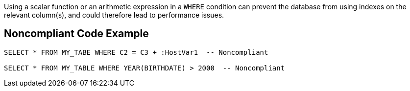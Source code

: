 Using a scalar function or an arithmetic expression in a `+WHERE+` condition can prevent the database from using indexes on the relevant column(s), and could therefore lead to performance issues. 


== Noncompliant Code Example

----
SELECT * FROM MY_TABE WHERE C2 = C3 + :HostVar1  -- Noncompliant

SELECT * FROM MY_TABLE WHERE YEAR(BIRTHDATE) > 2000  -- Noncompliant
----

